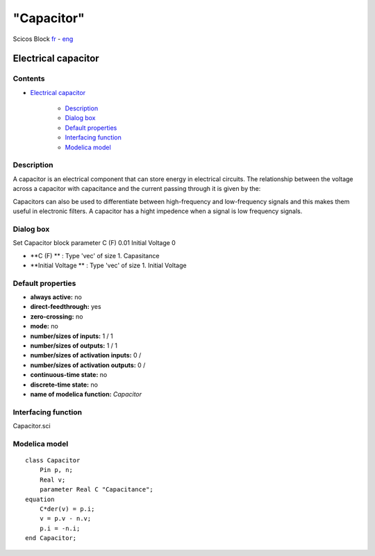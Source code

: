 ====
"Capacitor"
====


Scicos Block
`fr`_ - `eng`_



Electrical capacitor
--------------------




Contents
~~~~~~~~


+ `Electrical capacitor`_

    + `Description`_
    + `Dialog box`_
    + `Default properties`_
    + `Interfacing function`_
    + `Modelica model`_




Description
~~~~~~~~~~~


A capacitor is an electrical component that can store energy in
electrical circuits. The relationship between the voltage across a
capacitor with capacitance and the current passing through it is given
by the:



Capacitors can also be used to differentiate between high-frequency
and low-frequency signals and this makes them useful in electronic
filters. A capacitor has a hight impedence when a signal is low
frequency signals.


Dialog box
~~~~~~~~~~
Set Capacitor block parameter C (F) 0.01 Initial Voltage 0


+ **C (F) ** : Type 'vec' of size 1. Capasitance
+ **Initial Voltage ** : Type 'vec' of size 1. Initial Voltage




Default properties
~~~~~~~~~~~~~~~~~~


+ **always active:** no
+ **direct-feedthrough:** yes
+ **zero-crossing:** no
+ **mode:** no
+ **number/sizes of inputs:** 1 / 1
+ **number/sizes of outputs:** 1 / 1
+ **number/sizes of activation inputs:** 0 /
+ **number/sizes of activation outputs:** 0 /
+ **continuous-time state:** no
+ **discrete-time state:** no
+ **name of modelica function:** *Capacitor*




Interfacing function
~~~~~~~~~~~~~~~~~~~~
Capacitor.sci


Modelica model
~~~~~~~~~~~~~~


::

    class Capacitor
    	Pin p, n;
    	Real v;
    	parameter Real C "Capacitance";
    equation
    	C*der(v) = p.i;
    	v = p.v - n.v;
    	p.i = -n.i;
    end Capacitor;







.. _Description: ://./scicos/Capacitor.htm#SECTION00021000000000000000
.. _Modelica model: ://./scicos/Capacitor.htm#SECTION00025000000000000000
.. _Interfacing function: ://./scicos/Capacitor.htm#SECTION00024000000000000000
.. _fr: ://./scicos/../../fr/scicos/Capacitor.htm
.. _Default properties: ://./scicos/Capacitor.htm#SECTION00023000000000000000
.. _Electrical capacitor: ://./scicos/Capacitor.htm#SECTION00010000000000000000
.. _Dialog box: ://./scicos/Capacitor.htm#SECTION00022000000000000000
.. _eng: ://./scicos/./Capacitor.htm


